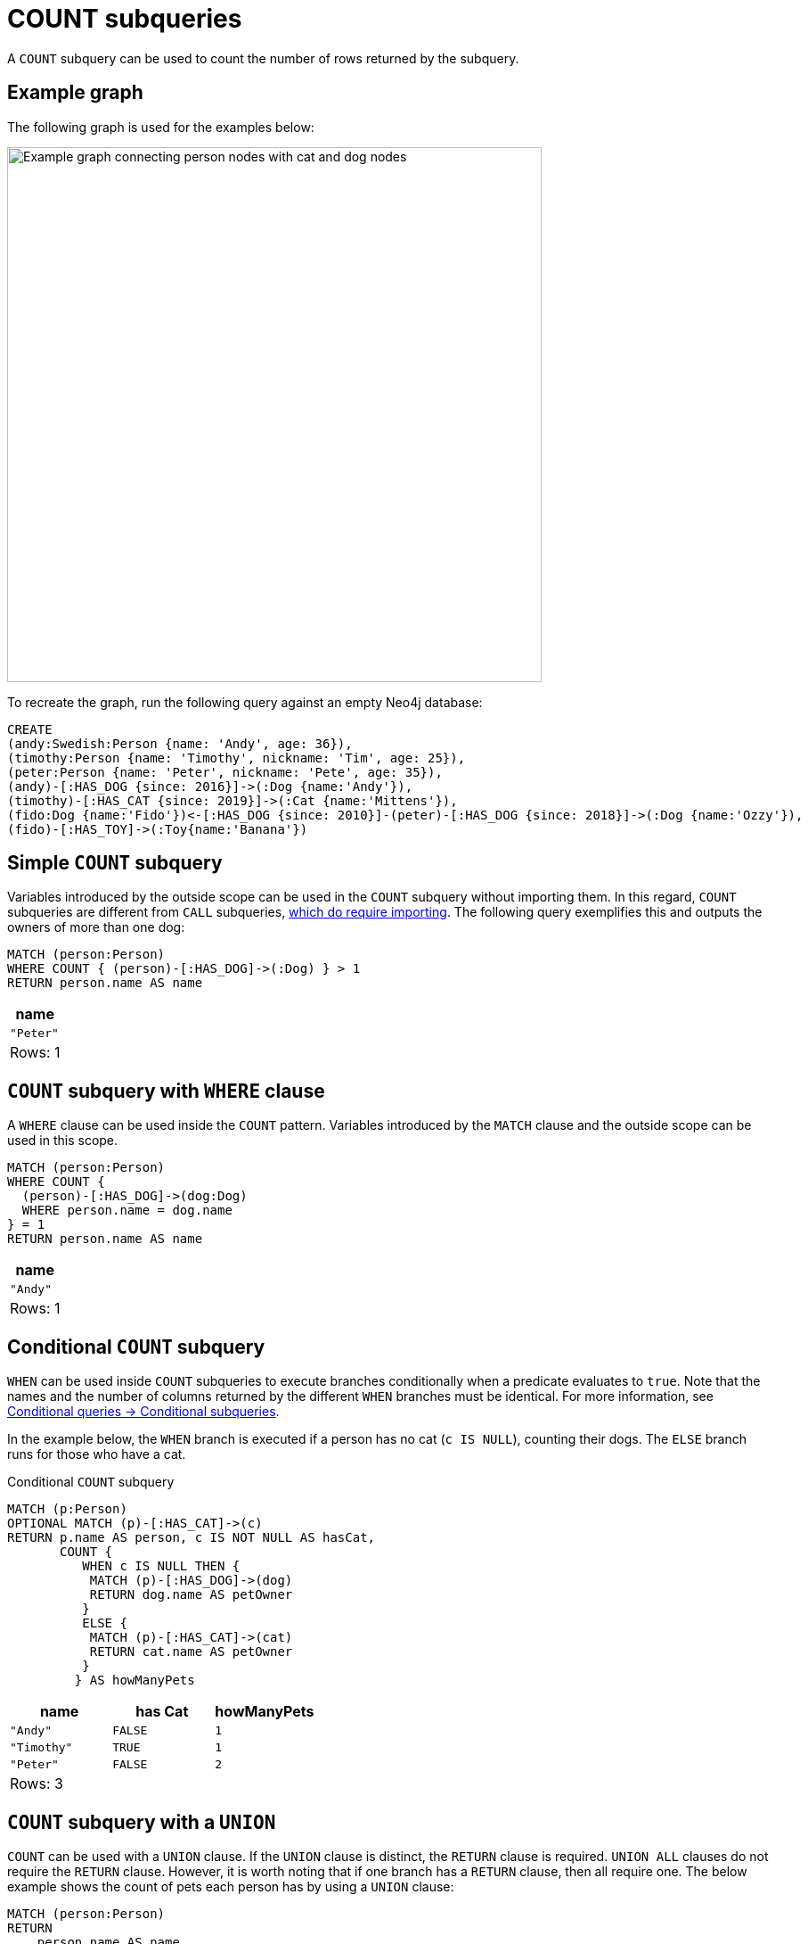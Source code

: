 = COUNT subqueries
:description: This page describes how to use the COUNT subquery with Cypher.

A `COUNT` subquery can be used to count the number of rows returned by the subquery.

[[count-example]]
== Example graph

The following graph is used for the examples below:

image::subqueries-graph.svg[Example graph connecting person nodes with cat and dog nodes,width=600,role=popup]

To recreate the graph, run the following query against an empty Neo4j database:

[source, cypher, role=test-setup]
----
CREATE
(andy:Swedish:Person {name: 'Andy', age: 36}),
(timothy:Person {name: 'Timothy', nickname: 'Tim', age: 25}),
(peter:Person {name: 'Peter', nickname: 'Pete', age: 35}),
(andy)-[:HAS_DOG {since: 2016}]->(:Dog {name:'Andy'}),
(timothy)-[:HAS_CAT {since: 2019}]->(:Cat {name:'Mittens'}),
(fido:Dog {name:'Fido'})<-[:HAS_DOG {since: 2010}]-(peter)-[:HAS_DOG {since: 2018}]->(:Dog {name:'Ozzy'}),
(fido)-[:HAS_TOY]->(:Toy{name:'Banana'})
----

[[count-simple]]
== Simple `COUNT` subquery

Variables introduced by the outside scope can be used in the `COUNT` subquery without importing them.
In this regard, `COUNT` subqueries are different from `CALL` subqueries, xref::subqueries/call-subquery.adoc#import-variables[which do require importing].
The following query exemplifies this and outputs the owners of more than one dog:


[source, cypher]
----
MATCH (person:Person)
WHERE COUNT { (person)-[:HAS_DOG]->(:Dog) } > 1
RETURN person.name AS name
----

[role="queryresult",options="header,footer",cols="1*<m"]
|===
| name
| "Peter"
1+d|Rows: 1
|===


[[count-where]]
== `COUNT` subquery with `WHERE` clause

A `WHERE` clause can be used inside the `COUNT` pattern.
Variables introduced by the `MATCH` clause and the outside scope can be used in this scope.


[source, cypher]
----
MATCH (person:Person)
WHERE COUNT {
  (person)-[:HAS_DOG]->(dog:Dog)
  WHERE person.name = dog.name
} = 1
RETURN person.name AS name
----

[role="queryresult",options="header,footer",cols="1*<m"]
|===
| name
| "Andy"
1+d|Rows: 1
|===

[role=label--new-2025.06]
[[conditional-count]]
== Conditional `COUNT` subquery

`WHEN` can be used inside `COUNT` subqueries to execute branches conditionally when a predicate evaluates to `true`.
Note that the names and the number of columns returned by the different `WHEN` branches must be identical.
For more information, see xref:queries/composed-queries/conditional-queries.adoc#conditional-subqueries[Conditional queries -> Conditional subqueries].

In the example below, the `WHEN` branch is executed if a person has no cat (`c IS NULL`), counting their dogs.
The `ELSE` branch runs for those who have a cat. 

.Conditional `COUNT` subquery
[source, cypher]
----
MATCH (p:Person)
OPTIONAL MATCH (p)-[:HAS_CAT]->(c)
RETURN p.name AS person, c IS NOT NULL AS hasCat,
       COUNT {
          WHEN c IS NULL THEN {
           MATCH (p)-[:HAS_DOG]->(dog)
           RETURN dog.name AS petOwner
          }
          ELSE {
           MATCH (p)-[:HAS_CAT]->(cat)
           RETURN cat.name AS petOwner
          }
         } AS howManyPets
----

[role="queryresult",options="header,footer",cols="3*<m"]
|===
| name        | has Cat | howManyPets

| "Andy"      | FALSE | 1
| "Timothy"   | TRUE  | 1
| "Peter"     | FALSE | 2

3+d|Rows: 3
|===


[[count-union]]
== `COUNT` subquery with a `UNION`

`COUNT` can be used with a `UNION` clause. If the `UNION` clause is distinct, the `RETURN` clause is required.
`UNION ALL` clauses do not require the `RETURN` clause. However, it is worth noting that if one branch has a `RETURN` clause, then all require one.
The below example shows the count of pets each person has by using a `UNION` clause:

[source, cypher]
----
MATCH (person:Person)
RETURN
    person.name AS name,
    COUNT {
        MATCH (person)-[:HAS_DOG]->(dog:Dog)
        RETURN dog.name AS petName
        UNION
        MATCH (person)-[:HAS_CAT]->(cat:Cat)
        RETURN cat.name AS petName
    } AS numPets
----

[role="queryresult",options="header,footer",cols="2*<m"]
|===
| name        | numPets
| "Andy"      | 1
| "Timothy"   | 1
| "Peter"     | 2
2+d|Rows: 3
|===


[[count-with]]
== `COUNT` subquery with `WITH`

Variables from the outside scope are visible for the entire subquery, even when using a `WITH` clause.
To avoid confusion, shadowing of these variables is not allowed.
An outside scope variable is shadowed when a newly introduced variable within the inner scope is defined with the same variable.
In the example below, the outer variable `name` is shadowed and will therefore throw an error.

[source, cypher, role=test-fail]
----
WITH 'Peter' as name
MATCH (person:Person {name: name})
WHERE COUNT {
    WITH "Ozzy" AS name
    MATCH (person)-[:HAS_DOG]->(d:Dog)
    WHERE d.name = name
} = 1
RETURN person.name AS name
----

.Error message
[source, output, role="noheader"]
----
The variable `name` is shadowing a variable with the same name from the outer scope and needs to be renamed (line 4, column 20 (offset: 90))
----

New variables can be introduced into the subquery, as long as they use a different identifier.
In the example below, a `WITH` clause introduces a new variable.
Note that the outer scope variable `person` referenced in the main query is still available after the `WITH` clause.

[source, cypher]
----
MATCH (person:Person)
WHERE COUNT {
    WITH "Ozzy" AS dogName
    MATCH (person)-[:HAS_DOG]->(d:Dog)
    WHERE d.name = dogName
} = 1
RETURN person.name AS name
----

[role="queryresult",options="header,footer",cols="1*<m"]
|===
| name
| "Peter"
1+d|Rows: 1
|===


[[count-inside-clauses]]
== Using `COUNT` subqueries inside other clauses

`COUNT` can be used in any position in a query, with the exception of administration commands, where it is restricted.
See a few examples below:

[[count-subqueries-with-return]]
=== Using `COUNT` in `RETURN`


[source, cypher]
----
MATCH (person:Person)
RETURN person.name, COUNT { (person)-[:HAS_DOG]->(:Dog) } as howManyDogs

----

[role="queryresult",options="header,footer",cols="2*<m"]
|===
| person.name | howManyDogs
| "Andy" | 1
| "Timothy" | 0
| "Peter" | 2
2+d|Rows: 3
|===


[[count-set]]
=== Using `COUNT` in `SET`


[source, cypher]
----
MATCH (person:Person) WHERE person.name ="Andy"
SET person.howManyDogs = COUNT { (person)-[:HAS_DOG]->(:Dog) }
RETURN person.howManyDogs as howManyDogs

----

[role="queryresult",options="header,footer",cols="1*<m"]
|===
| howManyDogs
| 1
1+d|Rows: 1 +
Properties set: 1
|===


[[count-case]]
=== Using `COUNT` in `CASE`

[source, cypher]
----
MATCH (person:Person)
RETURN
   CASE
     WHEN COUNT { (person)-[:HAS_DOG]->(:Dog) } > 1 THEN "Doglover " + person.name
     ELSE person.name
   END AS result

----

[role="queryresult",options="header,footer",cols="1*<m"]
|===
| result
| "Andy"
| "Timothy"
| "Doglover Peter"
1+d|Rows: 3
|===


[[count-grouping-key]]
=== Using `COUNT` as a grouping key

The following query groups all persons by how many dogs they own,
and then calculates the average age for each group.


[source, cypher]
----
MATCH (person:Person)
RETURN COUNT { (person)-[:HAS_DOG]->(:Dog) } AS numDogs,
       avg(person.age) AS averageAge
 ORDER BY numDogs

----

[role="queryresult",options="header,footer",cols="2*<m"]
|===
| +numDogs+ | +averageAge+
| 0 | 25.0
| 1 | 36.0
| 2 | 35.0
2+d|Rows: 3
|===


[[count-return]]
=== `COUNT` subquery with `RETURN`

`COUNT` subqueries do not require a `RETURN` clause at the end of the subquery.
If one is present, it does not need to be aliased.
This is a difference compared to xref::subqueries/call-subquery.adoc[`CALL` subqueries].
Any variables returned in a `COUNT` subquery will not be available after the subquery.

[source, cypher]
----
MATCH (person:Person)
WHERE COUNT {
    MATCH (person)-[:HAS_DOG]->(:Dog)
    RETURN person.name
} = 1
RETURN person.name AS name
----

[role="queryresult",options="header,footer",cols="1*<m"]
|===
| name
| "Andy"
1+d|Rows: 1
|===

[[count-rules]]
== Rules

The following is true for `COUNT` subqueries:

* Any non-writing query is allowed.

* The final `RETURN` clause may be omitted, as any variable defined within the subquery will not be available outside of the expression, even if a final `RETURN` clause is used.
One exception to this is that for a `DISTINCT UNION` clause, the `RETURN` clause is still mandatory.

* The `MATCH` keyword can be omitted in subqueries in cases where the `COUNT` consists of only a pattern and an optional `WHERE` clause.

* A `COUNT` subquery can appear anywhere in a query that an expression is valid.

* Any variable that is defined in the outside scope can be referenced inside the `COUNT` subquery’s own scope.

* Variables introduced inside the `COUNT` subquery are not part of the outside scope and therefore cannot be accessed on the outside.